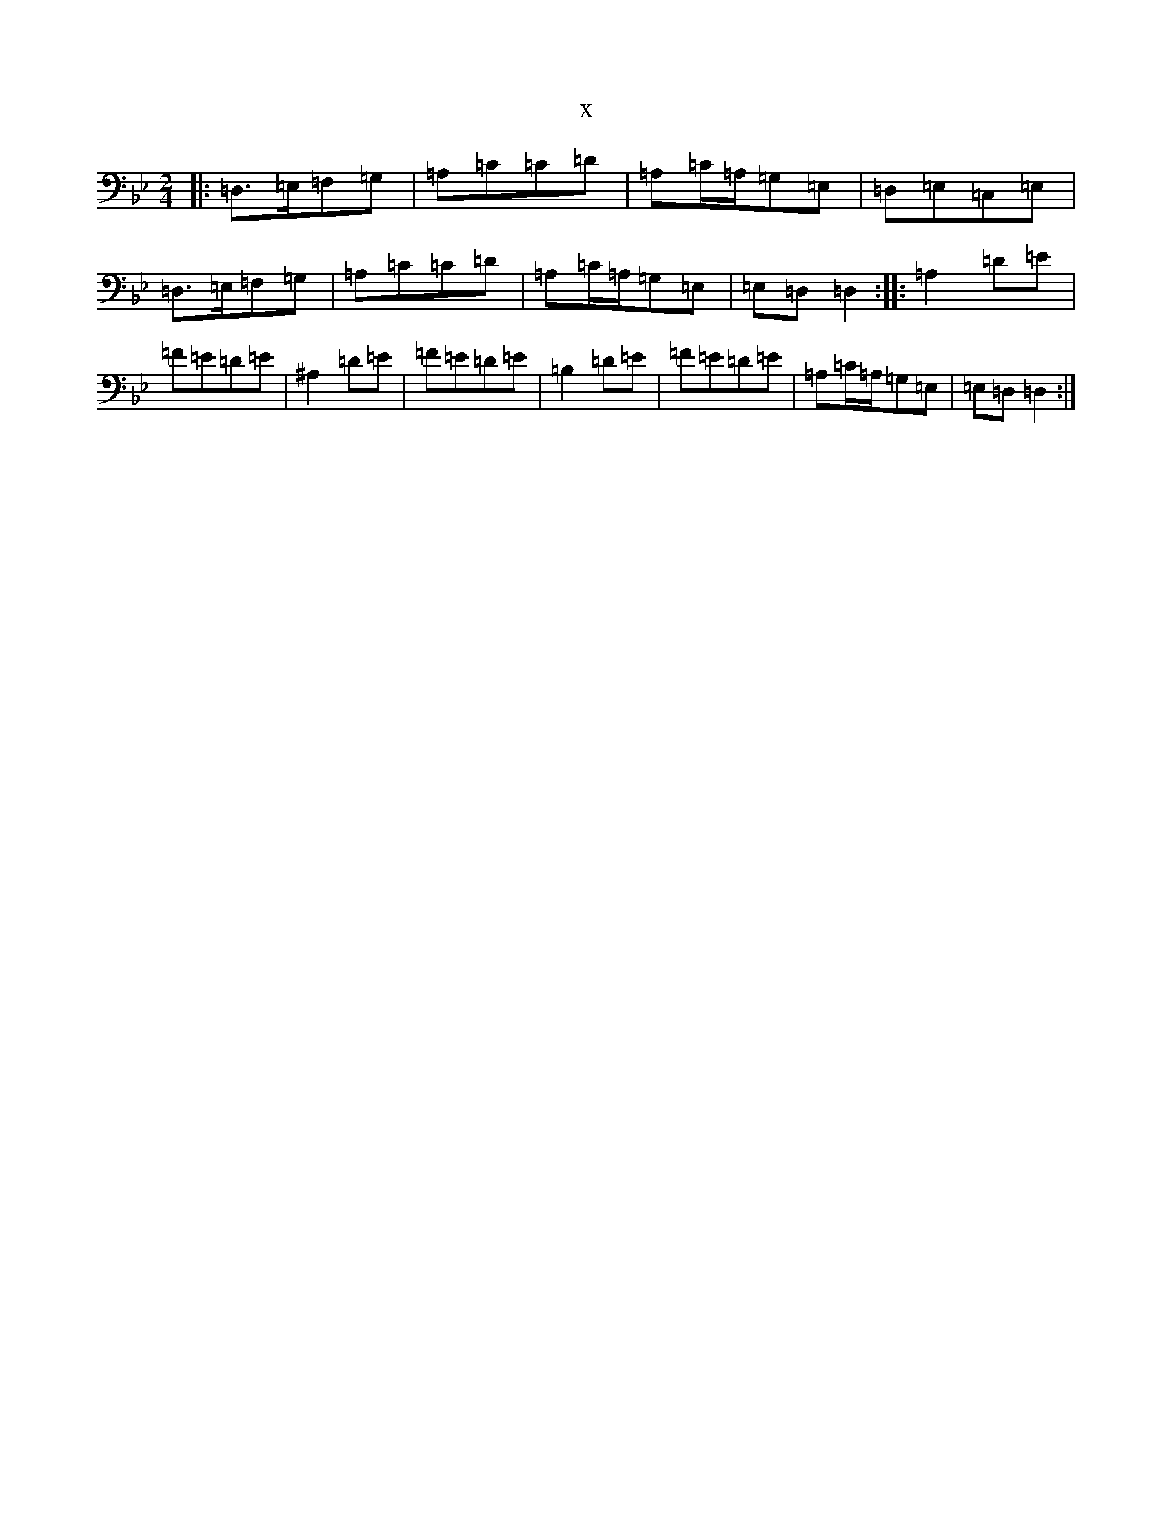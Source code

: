 X:9738
T:x
L:1/8
M:2/4
K: C Dorian
|:=D,>=E,=F,=G,|=A,=C=C=D|=A,=C/2=A,/2=G,=E,|=D,=E,=C,=E,|=D,>=E,=F,=G,|=A,=C=C=D|=A,=C/2=A,/2=G,=E,|=E,=D,=D,2:||:=A,2=D=E|=F=E=D=E|^A,2=D=E|=F=E=D=E|=B,2=D=E|=F=E=D=E|=A,=C/2=A,/2=G,=E,|=E,=D,=D,2:|